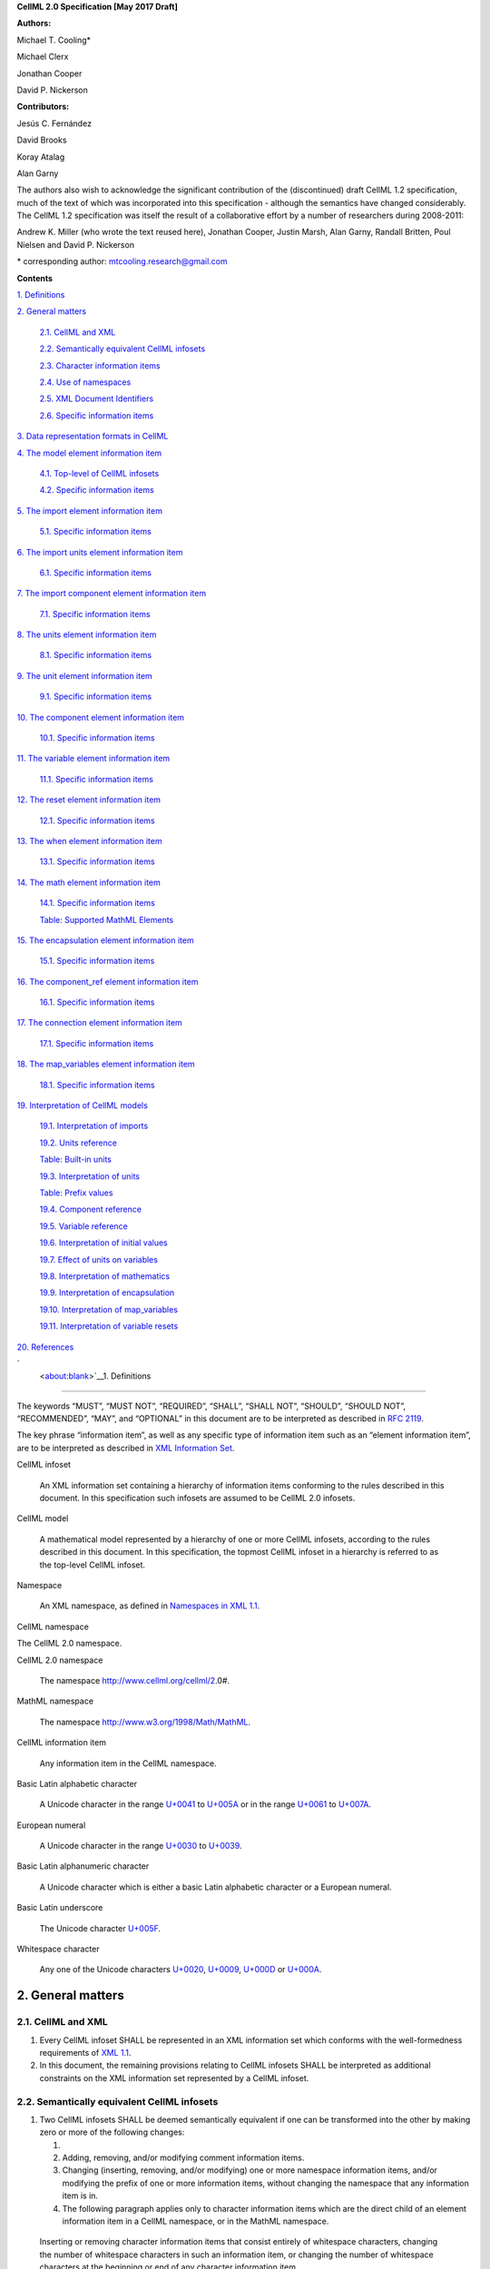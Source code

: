 .. _formal_specification:
**CellML 2.0 Specification [May 2017 Draft]**

**Authors:**

Michael T. Cooling\*

Michael Clerx

Jonathan Cooper

David P. Nickerson

**Contributors:**

Jesús C. Fernández

David Brooks

Koray Atalag

Alan Garny

The authors also wish to acknowledge the significant contribution of the
(discontinued) draft CellML 1.2 specification, much of the text of which
was incorporated into this specification - although the semantics have
changed considerably. The CellML 1.2 specification was itself the result
of a collaborative effort by a number of researchers during 2008-2011:

Andrew K. Miller (who wrote the text reused here), Jonathan Cooper,
Justin Marsh, Alan Garny, Randall Britten, Poul Nielsen and David P.
Nickerson

\* corresponding author: mtcooling.research@gmail.com

**Contents**

`1. Definitions <#_30j0zll>`__

`2. General matters <#general-matters>`__

   `2.1. CellML and XML <#cellml-and-xml>`__

   `2.2. Semantically equivalent CellML
   infosets <#semantically-equivalent-cellml-infosets>`__

   `2.3. Character information items <#character-information-items>`__

   `2.4. Use of namespaces <#use-of-namespaces>`__

   `2.5. XML Document Identifiers <#xml-id-attributes>`__

   `2.6. Specific information items <#specific-information-items>`__

`3. Data representation formats in
CellML <#data-representation-formats-in-cellml>`__

`4. The model element information
item <#the-model-element-information-item>`__

   `4.1. Top-level of CellML infosets <#top-level-of-cellml-infosets>`__

   `4.2. Specific information items <#specific-information-items-1>`__

`5. The import element information
item <#the-import-element-information-item>`__

   `5.1. Specific information items <#specific-information-items-2>`__

`6. The import units element information
item <#the-import-units-element-information-item>`__

   `6.1. Specific information items <#specific-information-items-3>`__

`7. The import component element information
item <#the-import-component-element-information-item>`__

   `7.1. Specific information items <#specific-information-items-4>`__

`8. The units element information
item <#the-units-element-information-item>`__

   `8.1. Specific information items <#specific-information-items-5>`__

`9. The unit element information
item <#the-unit-element-information-item>`__

   `9.1. Specific information items <#specific-information-items-6>`__

`10. The component element information
item <#the-component-element-information-item>`__

   `10.1. Specific information items <#specific-information-items-7>`__

`11. The variable element information
item <#the-variable-element-information-item>`__

   `11.1. Specific information items <#specific-information-items-8>`__

`12. The reset element information
item <#the-reset-element-information-item>`__

   `12.1. Specific information items <#specific-information-items-9>`__

`13. The when element information item <#section-2>`__

   `13.1. Specific information items <#_8bankyd7hcpt>`__

`14. The math element information
item <#the-math-element-information-item>`__

   `14.1. Specific information items <#specific-information-items-10>`__

   `Table: Supported MathML
   Elements <#table-supported-mathml-elements>`__

`15. The encapsulation element information
item <#the-encapsulation-element-information-item>`__

   `15.1. Specific information items <#specific-information-items-11>`__

`16. The component_ref element information
item <#the-component_ref-element-information-item>`__

   `16.1. Specific information items <#specific-information-items-12>`__

`17. The connection element information
item <#the-connection-element-information-item>`__

   `17.1. Specific information items <#specific-information-items-13>`__

`18. The map_variables element information
item <#the-map_variables-element-information-item>`__

   `18.1. Specific information items <#specific-information-items-14>`__

`19. Interpretation of CellML
models <#interpretation-of-cellml-models>`__

   `19.1. Interpretation of imports <#interpretation-of-imports>`__

   `19.2. Units reference <#units-reference>`__

   `Table: Built-in units <#table-built-in-units>`__

   `19.3. Interpretation of units <#interpretation-of-units>`__

   `Table: Prefix values <#table-prefix-values>`__

   `19.4. Component reference <#component-reference>`__

   `19.5. Variable reference <#variable-reference>`__

   `19.6. Interpretation of initial
   values <#interpretation-of-initial-values>`__

   `19.7. Effect of units on
   variables <#effect-of-units-on-variables>`__

   `19.8. Interpretation of
   mathematics <#interpretation-of-mathematics>`__

   `19.9. Interpretation of
   encapsulation <#interpretation-of-encapsulation>`__

   `19.10. Interpretation of
   map_variables <#interpretation-of-map_variables>`__

   `19.11. Interpretation of variable
   resets <#interpretation-of-variable-resets>`__

`20. References <#references>`__

`
 <about:blank>`__\ 1. Definitions
=================================

The keywords “MUST”, “MUST NOT”, “REQUIRED”, “SHALL”, “SHALL NOT”,
“SHOULD”, “SHOULD NOT”, “RECOMMENDED”, “MAY”, and “OPTIONAL” in this
document are to be interpreted as described in `RFC
2119 <http://www.ietf.org/rfc/rfc2119.txt>`__.

The key phrase “information item”, as well as any specific type of
information item such as an “element information item”, are to be
interpreted as described in `XML Information
Set <http://www.w3.org/TR/2004/REC-xml-infoset-20040204/>`__.

CellML infoset

   An XML information set containing a hierarchy of information items
   conforming to the rules described in this document. In this
   specification such infosets are assumed to be CellML 2.0 infosets.

CellML model

   A mathematical model represented by a hierarchy of one or more CellML
   infosets, according to the rules described in this document. In this
   specification, the topmost CellML infoset in a hierarchy is referred
   to as the top-level CellML infoset.

Namespace

   An XML namespace, as defined in `Namespaces in XML
   1.1 <https://www.w3.org/TR/2006/REC-xml-names11-20060816/>`__.

CellML namespace

The CellML 2.0 namespace.

CellML 2.0 namespace

   The namespace http://www.cellml.org/cellml/2.0#.

MathML namespace

   The namespace http://www.w3.org/1998/Math/MathML.

CellML information item

   Any information item in the CellML namespace.

Basic Latin alphabetic character

   A Unicode character in the range
   `U+0041 <http://www.fileformat.info/info/unicode/char/0041/index.htm>`__
   to
   `U+005A <http://www.fileformat.info/info/unicode/char/005A/index.htm>`__
   or in the range
   `U+0061 <http://www.fileformat.info/info/unicode/char/0061/index.htm>`__
   to
   `U+007A <http://www.fileformat.info/info/unicode/char/007A/index.htm>`__.

European numeral

   A Unicode character in the range
   `U+0030 <http://www.fileformat.info/info/unicode/char/0030/index.htm>`__
   to
   `U+0039 <http://www.fileformat.info/info/unicode/char/0039/index.htm>`__.

Basic Latin alphanumeric character

   A Unicode character which is either a basic Latin alphabetic
   character or a European numeral.

Basic Latin underscore

   The Unicode character
   `U+005F <http://www.fileformat.info/info/unicode/char/005F/index.htm>`__.

Whitespace character

   Any one of the Unicode characters
   `U+0020 <http://www.fileformat.info/info/unicode/char/0020/index.htm>`__,
   `U+0009 <http://www.fileformat.info/info/unicode/char/0009/index.htm>`__,
   `U+000D <http://www.fileformat.info/info/unicode/char/000D/index.htm>`__
   or
   `U+000A <http://www.fileformat.info/info/unicode/char/000A/index.htm>`__.

2. General matters
==================

2.1. CellML and XML
-------------------

1. Every CellML infoset SHALL be represented in an XML information set
   which conforms with the well-formedness requirements of `XML
   1.1 <http://www.w3.org/TR/xml11/>`__.

2. In this document, the remaining provisions relating to CellML
   infosets SHALL be interpreted as additional constraints on the XML
   information set represented by a CellML infoset.

2.2. Semantically equivalent CellML infosets
--------------------------------------------

1. Two CellML infosets SHALL be deemed semantically equivalent if one
   can be transformed into the other by making zero or more of the
   following changes:

   1.

   2. Adding, removing, and/or modifying comment information items.

   3. Changing (inserting, removing, and/or modifying) one or more
      namespace information items, and/or modifying the prefix of one or
      more information items, without changing the namespace that any
      information item is in.

   4. The following paragraph applies only to character information
      items which are the direct child of an element information item in
      a CellML namespace, or in the MathML namespace.

..

   Inserting or removing character information items that consist
   entirely of whitespace characters, changing the number of whitespace
   characters in such an information item, or changing the number of
   whitespace characters at the beginning or end of any character
   information item.

2.3. Character information items
--------------------------------

An element information item in the CellML namespace MUST NOT contain any
character information items, except for character information items
which consist entirely of whitespace characters.

2.4. Use of namespaces
----------------------

1. Element and attribute information items in a CellML infoset MUST
   belong to one of the following namespaces, unless explicitly
   indicated otherwise:

   1. The CellML namespace

   2. The MathML namespace

2.5. XML ID Attributes
----------------------

1. Any element information item in the CellML namespace MAY contain an
   unprefixed attribute information item with local name :code:`id.` This
   attribute information item SHALL be treated as having attribute type
   ID, as defined in `section
   3.3.1 <http://www.w3.org/TR/xml11/#sec-attribute-types>`__ of `XML
   1.1 <http://www.w3.org/TR/xml11/>`__.

2.6. Specific information items
-------------------------------

1. For the purposes of this specification, a specific information item
   is one of the following (see
   https://www.w3.org/TR/xml-infoset/#infoitem for definitions):

   1. A document information item;

   2. An element information item;

   3. An attribute information item;

   4. A processing instruction information item;

   5. An unexpanded entity reference information item;

   6. A document type declaration information item;

   7. An unparsed entity information item;

   8. A notational information item.

2. Specific information items MUST NOT appear in a CellML infoset except
   where explicitly allowed by this specification, or where allowed by a
   normative specification referenced by this specification.

3. The order in which specific information items appear, as children of
   an element information item defined in this specification, SHALL NOT
   affect the semantic interpretation of the CellML model.

3. Data representation formats in CellML
========================================

The following data representation formats are defined for use in this
specification:

1. A CellML identifier:

   1. SHALL be a sequence of Unicode characters.

   2. SHALL NOT contain any characters except Basic Latin alphanumeric
      characters and Basic Latin underscores.

   3. SHALL contain at least one alphabetic character.

   4. SHALL NOT begin with a numeral or an underscore.

   5. SHALL, when comparing two identifiers, be considered identical to
      another identifier if and only if both identifiers have identical
      sequences of characters.

2. A non-negative integer string:

   1. SHALL be a base 10 representation of a non-negative integer.

   2. SHALL consist entirely of Basic Latin numerals.

3. An integer string:

   1. SHALL be a base 10 representation of an integer.

   2. SHALL, when the integer being represented is negative, consist of
      the Basic Latin hyphen-minus character
      `U+002D <http://www.fileformat.info/info/unicode/char/002D/index.htm>`__,
      followed by the non-negative integer string representation of the
      absolute value of the integer.

   3. SHALL, when the integer being represented is non-negative, consist
      of the non-negative integer string representation of the integer.

4. A basic real number string:

   1. SHALL be a base 10 representation of a real number.

   2. SHALL, when the basic real number being represented is negative,
      begin with the Basic Latin hyphen-minus character
      `U+002D <http://www.fileformat.info/info/unicode/char/002D/index.htm>`__
      as the sign indicator.

   3. MAY contain a single decimal point separator, which SHALL be the
      Basic Latin full stop character
      `U+002E <http://www.fileformat.info/info/unicode/char/002E/index.htm>`__.

   4. SHALL, other than the sign indicator and the decimal point
      separator, consist only of Basic Latin numerals.

5. A real number string:

   1. SHALL be a base 10 representation of a real number
      *r*\ =\ *s*\ ⋅10\ *e*, where *s* is the significand, a real
      number, and *e* is the exponent, an integer.

   2. The representation of the number SHALL be the representation of
      the significand followed immediately by the representation of the
      exponent.

   3. The significand SHALL be represented as a basic real number
      string.

   4. A non-zero exponent SHALL be represented by an exponent separator
      character, followed by the integer string representation of the
      value of the exponent. Non-negative exponents MAY begin with the
      Basic Latin plus sign character
      `U+002B <http://www.fileformat.info/info/unicode/char/002B/index.htm>`__
      as the sign indicator. The exponent separator character SHALL be
      either the Basic Latin ‘E’ character
      `U+0045 <http://www.fileformat.info/info/unicode/char/0045/index.htm>`__
      or the Basic Latin ‘e’ character
      `U+0065 <http://www.fileformat.info/info/unicode/char/0065/index.htm>`__.

   5. If the exponent is zero, the exponent MAY be represented by an
      empty string, or MAY be represented according to the rule for
      non-zero exponent.

.. marker4

4. The model element information item
=====================================

4.1. Top-level of CellML infosets
---------------------------------

The top-level element information item in a CellML infoset MUST be an
element information item in the CellML namespace with a local name equal
to :code:`model`. In this specification, the top-level element information
item is referred to as the :code:`model` element.

.. _specific-information-items-1:

4.2. Specific information items
-------------------------------

1. Every :code:`model` element MUST contain an unprefixed :code:`name`
   attribute. The value of the :code:`name` attribute MUST be a valid CellML
   identifier.

2. A :code:`model` element MAY contain one or more additional specific
   information item children, each of which MUST be of one of the
   following types:

   1. A :code:`component` element; or

   2. A :code:`connection` element; or

   3. An :code:`encapsulation` element; or

   4. An :code:`import` element; or

   5. A :code:`units` element;

3. A :code:`model` element MUST NOT contain more than one :code:`encapsulation`
   element.

.. marker5

5. The import element information item
======================================

An :code:`import` element information item (referred to in this
specification as an :code:`import` element) is an element information item
in the CellML namespace with a local name equal to :code:`import`.

.. _specific-information-items-2:

5.1. Specific information items
-------------------------------

1. Every :code:`import` element MUST contain an attribute information item
   in the namespace :code:`http://www.w3.org/1999/xlink`, and with a local
   name equal to :code:`href`. The value of this attribute SHALL be a valid
   locator :code:`href`, as defined in `section
   5.4 <http://www.w3.org/TR/2001/REC-xlink-20010627/#link-locators>`__
   of the `XLink
   specification <http://www.w3.org/TR/2001/REC-xlink-20010627/>`__. The
   :code:`href` attribute SHALL be treated according to the XLink
   specification, by applying the rules for simple-type elements. When
   describing an :code:`import` element or one of its children, the phrase
   “imported CellML infoset” SHALL refer to the CellML infoset obtained
   by parsing the document referenced by the :code:`href` attribute.

2. Every :code:`import` element MAY contain one or more specific information
   item children, each of which MUST be of one of the following types:

   1. An :code:`import units` element; or

   2. An :code:`import component` element.

3. Any CellML infoset imported, directly or indirectly, by the imported
   CellML infoset MUST NOT be semantically equivalent to the importing
   CellML infoset (see Semantically equivalent CellML infosets).

6. The import units element information item
============================================

An :code:`import units` element information item (referred to in this
specification as an :code:`import units` element) is an element information
item in the CellML namespace with a local name equal to :code:`units`, which
appears as a child of an :code:`import` element.

.. _specific-information-items-3:

6.1. Specific information items
-------------------------------

1. Every :code:`import units` element MUST contain an unprefixed :code:`name`
   attribute. The value of the :code:`name` attribute MUST be a valid CellML
   identifier. The value of the :code:`name` attribute MUST NOT be identical
   to the :code:`name` attribute of any other :code:`units` or :code:`import units`
   element in the CellML infoset.

2. Every :code:`import units` element MUST contain an unprefixed
   :code:`units_ref` attribute. The value of the :code:`units_ref` attribute
   MUST be a valid CellML identifier. The value of the :code:`units_ref`
   attribute MUST match the value of the :code:`name` attribute on a
   :code:`units` or :code:`import units` element in the imported CellML infoset.
   The value of the :code:`units_ref` attribute MUST NOT match the value of
   the :code:`units_ref` attribute on any sibling :code:`import units` element.

7. The import component element information item
================================================

An :code:`import component` element information item (referred to in this
specification as an :code:`import component` element) is an element
information item in the CellML namespace with a local name equal to
:code:`component`, which appears as a child of an :code:`import` element.

.. _specific-information-items-4:

7.1. Specific information items
-------------------------------

1. Every :code:`import component` element MUST contain an unprefixed
   :code:`name` attribute. The value of the :code:`name` attribute MUST be a
   valid CellML identifier. The value of the :code:`name` attribute MUST NOT
   be identical to the :code:`name` attribute of any other :code:`component` or
   :code:`import component` element information item in the CellML infoset.

2. Every :code:`import component` element MUST contain an unprefixed
   :code:`component_ref` attribute. The value of the :code:`component_ref`
   attribute MUST be a valid CellML identifier. The value of the
   :code:`component_ref` attribute MUST match the value of the :code:`name`
   attribute on a :code:`component` or :code:`import component` element in the
   imported CellML infoset. See also the `Component reference <\l>`__
   section.

8. The units element information item
=====================================

A :code:`units` element information item (referred to in this specification
as a :code:`units` element) is an element information item in the CellML
namespace with a local name equal to :code:`units`, and with a :code:`model`
element as its parent.

.. _specific-information-items-5:

8.1. Specific information items
-------------------------------

1. Every :code:`units` element MUST contain an unprefixed :code:`name`
   attribute. The value of the :code:`name` attribute MUST be a valid CellML
   identifier.

2. The value of the :code:`name` attribute MUST NOT be identical to the
   :code:`name` attribute of any other :code:`units` element or :code:`import units`
   element in the CellML infoset.

3. The value of the :code:`name` attribute MUST NOT be equal to the name of
   any of the units listed in the `Built-in
   units <#table-built-in-units>`__ table.

4. A :code:`units` element MAY contain one or more :code:`unit` element
   children.

9. The unit element information item
====================================

A :code:`unit` element information item (referred to in this specification
as a :code:`unit` element) is an element information item in the CellML
namespace with a local name equal to :code:`unit`, and with a :code:`units`
element as its parent.

.. _specific-information-items-6:

9.1. Specific information items
-------------------------------

1. Every :code:`unit` element MUST contain an unprefixed :code:`units` attribute
   information item. The value of the :code:`units` attribute MUST be a
   valid units reference, as defined in the `Units
   reference <#units-reference>`__ section.

   1. For the purpose of the constraint in the next paragraph, the
      :code:`units` element inclusion digraph SHALL be defined as a
      conceptual digraph which SHALL contain one node for every
      :code:`units` element in the CellML model. The :code:`units` element
      inclusion digraph SHALL contain an arc from :code:`units` element *A*
      to :code:`units` element *B* if and only if :code:`units` element *A*
      contains a :code:`unit` element with :code:`units` attribute value that is
      a units reference to :code:`units` element *B*.

   2. The value of the :code:`units` attribute MUST NOT be such that the
      :code:`units` element inclusion digraph contains one or more cycles
      (in other words, units definitions must not be cyclical).

2. A :code:`unit` element MAY contain any of the following unprefixed
   attribute information items:

   1. The :code:`prefix` attribute. If present, the value of the attribute
      MUST meet the constraints specified in the `Interpretation of
      units <#interpretation-of-units>`__ section.

   2. The :code:`multiplier` attribute. If present, the value of the
      attribute MUST be a real number string.

   3. The :code:`exponent` attribute. If present, the value of the attribute
      MUST be a real number string.

10. The component element information item
==========================================

A :code:`component` element information item (referred to in this
specification as a :code:`component` element) is an element information item
in the CellML namespace with a local name equal to :code:`component`, and
which appears as a child of a :code:`model` element.

.. _specific-information-items-7:

10.1. Specific information items
--------------------------------

1. Every :code:`component` element MUST contain an unprefixed :code:`name`
   attribute. The value of the :code:`name` attribute MUST be a valid CellML
   identifier. The value of the :code:`name` attribute MUST NOT be identical
   to the :code:`name` attribute on any other :code:`component` element or
   :code:`import component` element in the CellML infoset.

2. A :code:`component` element MAY contain one or more specific information
   item children, each of which MUST be of one of the following types:

   1. A :code:`variable` element; or

   2. A :code:`reset` element; or

   3. A :code:`math` element

11. The variable element information item
=========================================

A :code:`variable` element information item (referred to in this
specification as a :code:`variable` element) is an element information item
in the CellML namespace with a local name equal to :code:`variable`, and
which appears as a child of a :code:`component` element.

.. _specific-information-items-8:

11.1. Specific information items
--------------------------------

1. Every :code:`variable` element MUST have each of the following unprefixed
   attribute information items:

   1. The :code:`name` attribute. The value of the :code:`name` attribute MUST
      be a valid CellML identifier. The value of the :code:`name` attribute
      MUST NOT be identical to the :code:`name` attribute on any sibling
      :code:`variable` element.

   2. The :code:`units` attribute. The value of the :code:`units` attribute MUST
      be a valid CellML identifier, and MUST meet the constraints
      described in the `Effect of units on
      variables <#effect-of-units-on-variables>`__ section.

2. Every :code:`variable` element MAY contain one or more of the following
   unprefixed attribute information items:

   1. The :code:`interface` attribute. If the attribute is present, it MUST
      have one of the values :code:`public`, :code:`private`,
      :code:`public_and_private`, or :code:`none`.

   2. The :code:`initial_value` attribute. If the attribute is present, it
      MUST meet the requirements described by the `Interpretation of
      initial values <#interpretation-of-initial-values>`__ section.

 12. The reset element information item
======================================

A :code:`reset` element information item (referred to in this specification
as a :code:`reset` element) is an element information item in the CellML
namespace with a local name equal to :code:`reset`, and which appears as a
child of a :code:`component` element.

.. _specific-information-items-9:

12.1. Specific information items
--------------------------------

1. Every :code:`reset` element MUST have each of the following unprefixed
   attribute information items:

   1. The :code:`variable` attribute. The value of the :code:`variable`
      attribute MUST be a variable reference to a variable defined
      within the :code:`component` element parent of the :code:`reset` element.

   2. The :code:`order` attribute. The value of the :code:`order` attribute MUST
      be an integer string. The value of the :code:`order` attribute MUST be
      unique for all :code:`reset` elements for variables that are in the
      same connected variable set (see `Interpretation of
      map_variables <#interpretation-of-map_variables>`__).

2. A :code:`reset` element MUST contain one or more specific information
   item children, each of which MUST be a :code:`when` element.

1. Every reset element MUST have each of the following unprefixed
   attribute information items:

   a. The variable attribute. The value of the variable attribute MUST
      be a variable reference to a variable defined within the component
      element parent of the reset element.

   b. The test_variable attribute. The value of the test_variable
      attribute MUST be a variable reference to a variable defined
      within the component element parent of the reset element.

   c. The order attribute. The value of the order attribute MUST be an
      integer string. The value of the order attribute MUST be unique
      for all reset elements for variables that are in the same
      connected variable set (see Interpretation of map_variables).

2. A reset element MUST contain two specific information item children,
   each of which MUST be a MathML state\ :code:`ue` element …

3. The :code:`reset_value` element … ment.

   a. The test_val

.. _section-1:

.. _section-2:

14. The math element information item
=====================================

A :code:`math` element information item (referred to in this specification
as a :code:`math` element) is an element information item in the MathML
namespace that appears as a direct child of a :code:`component` element, a
:code:`test_value` element, or a :code:`reset_value` element.

.. _specific-information-items-10:

14.1. Specific information items
--------------------------------

1. A :code:`math` element MUST be the top-level of a content MathML tree, as
   described in `MathML
   2.0 <http://www.w3.org/TR/2003/REC-MathML2-20031021/>`__.

2. Each element information item child of a :code:`math` element MUST have
   an element-type name that is listed in the `Supported MathML
   Elements <#table-supported-mathml-elements>`__ table.

3. Every variable name given using the MathML :code:`ci` element MUST be a
   `variable reference <#variable-reference>`__ to a :code:`variable` within
   the :code:`component` element that the :code:`math` element is contained.

4. Any MathML :code:`cn` elements MUST each have an attribute information
   item in the CellML namespace, with a local name equal to :code:`units`.
   The value of this attribute information item MUST be a valid units
   reference.

5. The :code:`cn` element MUST be one of the following
   `types <https://www.w3.org/TR/MathML2/chapter4.html#contm.typeattrib>`__:
   real or e-notation.

6. The :code:`cn` element MUST be of base 10.

Table: Supported MathML Elements
~~~~~~~~~~~~~~~~~~~~~~~~~~~~~~~~

+----------------------------------+----------------------------------+
| :code:`Element Category`             | :code:`Element List`                 |
+----------------------------------+----------------------------------+
| Simple Operands                  | <ci>, <cn>, <sep>                |
+----------------------------------+----------------------------------+
| Basic Structural                 | <apply>, <piecewise>, <piece>,   |
|                                  | <otherwise>                      |
+----------------------------------+----------------------------------+
| Relational and Logical Operators | <eq>, <neq>, <gt>, <lt>, <geq>,  |
|                                  | <leq>, <and>, <or>, <xor>, <not> |
+----------------------------------+----------------------------------+
| Arithmetic Operators             | <plus>, <minus>, <times>,        |
|                                  | <divide>, <power>, <root>,       |
|                                  | <abs>, <exp>, <ln>, <log>,       |
|                                  | <floor>, <ceiling>, <min>,       |
|                                  | <max>, <rem>,                    |
+----------------------------------+----------------------------------+
| Calculus Elements                | <diff>                           |
+----------------------------------+----------------------------------+
| Qualifier Elements               | <bvar>, <logbase>, <degree>      |
|                                  | (child of <root> or <diff>)      |
+----------------------------------+----------------------------------+
| Trigonometric Operators          | <sin>, <cos>, <tan>, <sec>,      |
|                                  | <csc>, <cot>,                    |
|                                  |                                  |
|                                  | <sinh>, <cosh>, <tanh>, <sech>,  |
|                                  | <csch>, <coth>, <arcsin>,        |
|                                  | <arccos>, <arctan>,              |
|                                  |                                  |
|                                  | <arcsec>, <arccsc>, <arccot>,    |
|                                  | <arcsinh>, <arccosh>, <arctanh>, |
|                                  | <arcsech>, <arccsch>, <arccoth>  |
+----------------------------------+----------------------------------+
| Mathematical and Logical         | <pi>, <exponentiale>,            |
| Constants                        | <notanumber>, <infinity>,        |
|                                  | <true>, <false>                  |
+----------------------------------+----------------------------------+

15. The encapsulation element information item
==============================================

An :code:`encapsulation` element information item (referred to in this
specification as an :code:`encapsulation` element) is an element information
item in the CellML namespace with a local name equal to
:code:`:encapsulation`, and which appears as a child of a :code:`model` element.

.. _specific-information-items-11:

15.1. Specific information items
--------------------------------

1. Every :code:`encapsulation` element MUST contain one or more
   :code:`component_ref` elements.

16. The component_ref element information item
==============================================

A :code:`component_ref` element information item (referred to in this
specification as a :code:`component_ref` element) is an element information
item in the CellML namespace with a local name equal to
:code:`component_ref`, and which appears as a child of an :code:`encapsulation`
element.

.. _specific-information-items-12:

16.1. Specific information items
--------------------------------

1. Every :code:`component_ref` element MUST contain an unprefixed
   :code:`component` attribute information item. The value of this attribute
   MUST be a valid CellML identifier, and MUST match the :code:`name`
   attribute on a :code:`component` element or an :code:`import component`
   element in the CellML infoset.

2. Every :code:`component_ref` element MAY in turn contain one or more
   :code:`component_ref` element children.

3. A :code:`component_ref` element which is an immediate child of an
   :code:`encapsulation` element MUST each contain at least one
   :code:`component_ref` element child.

17. The connection element information item
===========================================

A :code:`connection` element information item (referred to in this
specification as a :code:`connection` element) is an element information
item in the CellML namespace with a local name equal to :code:`connection`,
and which appears as a child of a :code:`model` element.

.. _specific-information-items-13:

17.1. Specific information items
--------------------------------

1. Each :code:`connection` element MUST contain an unprefixed
   :code:`component_1` attribute. The value of the :code:`component_1` attribute
   MUST be a valid CellML identifier. The value of this attribute MUST
   be equal to the :code:`name` attribute on a :code:`component` or :code:`import
   component` element in the CellML infoset (see `Component
   reference <#component-reference>`__).

2. Each :code:`connection` element MUST contain an unprefixed
   :code:`component_2` attribute. The value of the :code:`component_2` attribute
   MUST be a valid CellML identifier. The value of this attribute MUST
   be equal to the name attribute on a :code:`component` or :code:`import
   component` element in the CellML infoset (see `Component
   reference <#component-reference>`__). It MUST NOT be equal to the
   value of the :code:`component_1` attribute.

3. A CellML infoset MUST NOT contain more than one :code:`connection`
   element with a given pair of :code:`component`\ s referenced by the
   :code:`component_1` and :code:`component_2` attribute values, in any order.

4. Every :code:`connection` element MUST contain one or more
   :code:`map_variables` elements.

18. The map_variables element information item
==============================================

A :code:`map_variables` element information item (referred to in this
specification as a :code:`map_variables` element) is an element information
item in the CellML namespace with a local name equal to
:code:`map_variables`, and which appears as a child of a :code:`connection`
element.

.. _specific-information-items-14:

18.1. Specific information items
--------------------------------

1. Each :code:`map_variables` element MUST contain an unprefixed
   :code:`variable_1` attribute. The value of the :code:`variable_1` attribute
   MUST be a valid CellML identifier. The value of this attribute MUST
   be equal to the :code:`name` attribute on a :code:`variable` element child of
   the :code:`component` element or :code:`import component` element referenced
   by the :code:`component_1` attribute on the :code:`connection` element which
   is the parent of this element.

2. Each :code:`map_variables` element MUST contain an unprefixed
   :code:`variable_2` attribute. The value of the :code:`variable_2` attribute
   MUST be a valid CellML identifier. The value of this attribute MUST
   be equal to the :code:`name` attribute on a :code:`variable` element child of
   the :code:`component` element or :code:`import component` element referenced
   by the :code:`component_2` attribute on the :code:`connection` element which
   is the parent of this element.

3. A :code:`connection` element MUST NOT contain more than one
   :code:`map_variables` element with a given :code:`variable_1` attribute value
   and :code:`variable_2` attribute value pair.

19. Interpretation of CellML models
===================================

19.1. Interpretation of imports
-------------------------------

1. Each :code:`import` element present in a CellML infoset (the importing
   infoset) SHALL define a new and separate instance of the CellML
   infoset referenced by the :code:`href` attribute (the imported infoset).
   See `Units reference <#units-reference>`__ and `Component
   reference <#component-reference>`__ for the specifics of importing
   units and components.

19.2. Units reference
---------------------

1. A units reference SHALL be a CellML identifier and SHALL be
   interpreted dependent on the context of the CellML model in which it
   occurs, according to the units referencing rules defined later in
   this section.

2. A CellML infoset MUST NOT contain a units reference for which no
   referencing rule can be held to have been followed.

3. The units referencing rules are:

   1. Where there is a :code:`units` element with a :code:`name` attribute
      identical to the units reference, then the units reference SHALL
      refer to that :code:`units` element.

   2. Where there is an :code:`import units` element in the CellML infoset,
      such that the :code:`import units` element has a :code:`name` attribute
      identical to the units reference, then the units reference SHALL
      be treated with respect to referencing rules as if the units
      reference appeared in the imported infoset, and referring to the
      :code:`name` specified in the :code:`units_ref` attribute of the :code:`import
      units` element.

   3. Where the units reference is equal to the value in the ‘Name’
      column of the `Built-in units <#table-built-in-units>`__ table,
      then the units reference SHALL be a reference to the built-in
      units corresponding to that row of the table.

Table: Built-in units
~~~~~~~~~~~~~~~~~~~~~

+---------------+-------------------+--------------------------------+
| **Name**      | **Multiplier(s)** | **Unit reduction tuple**       |
|               |                   |  (dimension, exponent) set     |
+---------------+-------------------+--------------------------------+
| ampere        | -                 | -                              |
+---------------+-------------------+--------------------------------+
| becquerel     | 1                 | (second, -1)                   |
+---------------+-------------------+--------------------------------+
| candela       | -                 | -                              |
+---------------+-------------------+--------------------------------+
| coulomb       | 1, 1              | (second, 1), (ampere,1)        |
+---------------+-------------------+--------------------------------+
| dimensionless | -                 | -                              |
+---------------+-------------------+--------------------------------+
| farad         | 1, 1, 1, 1        | (metre, -2), (kilogram, -1),   |
|               |                   | (second, -4), (ampere,2)       |
+---------------+-------------------+--------------------------------+
| gram          | 0.001             | (kilogram,1 )                  |
+---------------+-------------------+--------------------------------+
| gray          | 1, 1              | (metre, 2), (second, -2)       |
+---------------+-------------------+--------------------------------+
| henry         | 1, 1, 1, 1        | (metre, 2), (kilogram, 1),     |
|               |                   | (second, -2), (ampere, -2)     |
+---------------+-------------------+--------------------------------+
| hertz         | 1                 | (second, -1)                   |
+---------------+-------------------+--------------------------------+
| joule         | 1, 1, 1           | (metre, 2), (kilogram, 1),     |
|               |                   | (second, -2)                   |
+---------------+-------------------+--------------------------------+
| katal         | 1, 1              | (second, -1), (mole, 1)        |
+---------------+-------------------+--------------------------------+
| kelvin        | -                 | -                              |
+---------------+-------------------+--------------------------------+
| kilogram      | -                 | -                              |
+---------------+-------------------+--------------------------------+
| litre         | 0.001             | (metre, 3)                     |
+---------------+-------------------+--------------------------------+
| lumen         | 1                 | (candela, 1)                   |
+---------------+-------------------+--------------------------------+
| lux           | 1, 1              | (metre, -2), (candela, 1)      |
+---------------+-------------------+--------------------------------+
| metre         | -                 | -                              |
+---------------+-------------------+--------------------------------+
| mole          | -                 | -                              |
+---------------+-------------------+--------------------------------+
| newton        | 1, 1, 1           | (metre, 1), (kilogram, 1),     |
|               |                   | (second, -2)                   |
+---------------+-------------------+--------------------------------+
| ohm           | 1, 1, 1, 1        | (metre, 2), (kilogram, 1),     |
|               |                   | (second, -3), (ampere, -2)     |
+---------------+-------------------+--------------------------------+
| pascal        | 1, 1, 1           | (metre, -1), (kilogram, 1),    |
|               |                   | (second, -2)                   |
+---------------+-------------------+--------------------------------+
| radian        | 1, 1              | (metre, 1), (metre, -1)        |
+---------------+-------------------+--------------------------------+
| second        | -                 | -                              |
+---------------+-------------------+--------------------------------+
| siemens       | 1, 1, 1, 1        | (metre, -2), (kilogram -1),    |
|               |                   | (second, 3), (ampere, 2)       |
+---------------+-------------------+--------------------------------+
| sievert       | 1, 1              | (metre, 2), (second, -2)       |
+---------------+-------------------+--------------------------------+
| steradian     | 1, 1              | (metre, 2), (metre, -2)        |
+---------------+-------------------+--------------------------------+
| tesla         | 1, 1, 1           | (kilogram, 1), (second, -2),   |
|               |                   | (ampere, -1)                   |
+---------------+-------------------+--------------------------------+
| volt          | 1, 1, 1, 1        | (metre, 2), (kilogram, 1),     |
|               |                   | (second , -3), (ampere, -1)    |
+---------------+-------------------+--------------------------------+
| watt          | 1, 1, 1           | (metre, 2), (kilogram, 1),     |
|               |                   | (second, -3)                   |
+---------------+-------------------+--------------------------------+
| weber         | 1, 1, 1, 1        | (metre, 2), (kilogram, 1),     |
|               |                   | (second, -2), (ampere, -1)     |
+---------------+-------------------+--------------------------------+

19.3. Interpretation of units
-----------------------------

1. The :code:`units` element SHALL be interpreted as the product of its
   :code:`unit` element children, according to the following rules:

   1. The prefix term is a conceptual property of :code:`unit` elements. If
      the :code:`unit` element does not have a :code:`prefix` attribute
      information item, the prefix term SHALL have value 0. If the
      :code:`prefix` attribute information item has a value which is an
      integer string, then the value of the prefix term SHALL be the
      numerical value of that string. Otherwise, the :code:`prefix`
      attribute information item MUST have a value taken from the ‘Name’
      column of the `Prefix values <#_8ooet5xoo2mz>`__ table, and the
      prefix term SHALL have the value taken from the ‘Value’ column of
      the same row.

   2. The exponent term is a conceptual property of :code:`unit` elements.
      If a :code:`unit` element has no :code:`exponent` attribute information
      item, the exponent term SHALL have value 1.0. Otherwise, the value
      of the :code:`exponent` attribute information item MUST be a real
      number string, and the value of the exponent term SHALL be the
      numerical value of that string.

   3. The multiplier term is a conceptual property of :code:`unit` elements.
      If a :code:`unit` element has no :code:`multiplier` attribute information
      item, the multiplier term SHALL have value 1.0. Otherwise, the
      value of the :code:`multiplier` attribute information item MUST be a
      real number string, and the value of the multiplier term SHALL be
      the numerical value of that string.

   4. The relationship between the product, *P,* of numerical values
      given in each and every child :code:`unit` element units, to a
      numerical value, *x,* with units given by the encompassing
      :code:`units` element, SHALL be

..

   |Capture.JPG|

   where: *u\ x* denotes the units of the :code:`units` element; *p\ i*,
   *e\ i*, *m\ i*, and *u\ i* refer to the prefix, exponent and
   multiplier terms and units of the *i*\ th :code:`unit` child element,
   respectively. Square brackets encompass the units of numerical
   values.

2. For the purposes of this specification, the “irreducible units” of a
   model SHALL consist of 1) the units defined in a model that are not
   defined in terms of other units (i.e. the set of :code:`units` elements
   in the CellML model which have no :code:`unit` child elements), and 2)
   built-in irreducible units (those built-in units with ‘-’ in the
   ‘Unit Reduction...’ column of the `Built-in
   units <#table-built-in-units>`__ Table) referenced by variables or
   other units in the model.

3. The “unit reduction” is a conceptual property of :code:`units` elements.
   It consists of a set of tuples where each tuple is composed of a) a
   unit name and b) a real-valued exponent. Tuples SHALL be determined
   as follows:

   1. If the :code:`units` element has no :code:`unit` child elements, then the
      set of tuples SHALL have a single member, which SHALL consist of
      the name of the :code:`units` element and the exponent 1.0.

   2. If the :code:`units` element has one or more :code:`unit` child elements,
      then the set of tuples SHALL consist of the entire collection of
      tuples given by all :code:`unit` child elements. Tuples for each
      :code:`unit` child element SHALL be determined as follows:

      1. Where the units reference of the :code:`unit` child element is to a
         single unit which is an irreducible unit, then the set of
         tuples SHALL have a single member, which SHALL consist of the
         name of the irreducible unit being referenced and the exponent
         1.0.

      2. Where the units reference of the :code:`unit` child element is to
         built-in units other than an irreducible unit, then the tuples
         SHALL be derived directly from the `Built-in
         units <#table-built-in-units>`__ table. Specifically, the set
         of tuples SHALL consist of the tuples given in the ‘Unit
         reduction tuple ... set’ column of the row for which the value
         in the ‘Name’ column matches the name of the units reference.

      3. Where the units reference of the :code:`unit` child element is to a
         unit which is neither built-in, nor an irreducible unit, the
         set of tuples SHALL be defined recursively as the set of tuples
         for the :code:`units` element so referenced.

      4. The exponents of each tuple in the set for the current :code:`unit`
         element, as derived by following rule 3.2.1, 3.2.2 or 3.2.3
         above, SHALL be multiplied by the exponent term of the current,
         referencing, :code:`unit` element.

   3. Tuples which have the name element of ‘dimensionless’ SHALL be
      removed from the set of tuples. Note that this can result in the
      set of tuples being empty.

   4. Where the set of tuples consists of tuples which have the same
      name element, those tuples SHALL be combined into a single tuple
      with that name element and an exponent being the sum of the
      combined tuples’ exponents. If the resulting tuple’s exponent term
      is zero, the tuple SHALL be removed from the set of tuples. Note
      that this can result in the set of tuples being empty.

Table: Prefix values
~~~~~~~~~~~~~~~~~~~~

======== =========
**Name** **Value**
yotta    24
zetta    21
exa      18
peta     15
tera     12
giga     9
mega     6
kilo     3
hecto    2
deca     1
deci     −1
centi    −2
milli    −3
micro    −6
nano     −9
pico     −12
femto    −15
atto     −18
zepto    −21
yocto    −24
======== =========

19.4. Component reference
-------------------------

1. A component reference SHALL be the name of a component, and SHALL be
   interpreted based on the context within the CellML model in which it
   occurs.

2. A component reference present in an information item which is a
   descendant of a :code:`model` element SHALL be identical to either the
   :code:`name` attribute on a :code:`component` element or to the :code:`name`
   attribute on an :code:`import component` element.

3. A component reference which is identical to the :code:`name` attribute on
   a :code:`component` element SHALL be treated as a reference to that
   :code:`component` element.

4. A component reference which is identical to the :code:`name` attribute on
   an :code:`import component` element SHALL be treated for the purposes of
   referencing as if the component reference appeared in the imported
   model, and referred to element with the :code:`name` specified in the
   :code:`component_ref` attribute of the :code:`import component` element.

5. It is noted, for the avoidance of doubt, that CellML models MAY apply
   the previous rule recursively, to reference an :code:`import component`
   element which in turn references another :code:`import component`
   element.

19.5. Variable reference
------------------------

1. When present in an information item which is a descendant of a
   :code:`component` element, a variable reference SHALL be the name of a
   variable, and SHALL refer to the :code:`variable` element in that
   component with a :code:`name` attribute identical to the variable
   reference.

2. In all other cases, a variable reference SHALL consist of a component
   reference and a variable name. In this case, the variable reference
   SHALL be treated as if it was just the variable name present in the
   :code:`component` element referenced by the component reference.

19.6. Interpretation of initial values
--------------------------------------

1. The :code:`initial_value` attribute of a :code:`variable` element MUST either
   be a real number string, or a variable reference (see 19.5).

2. The conditions when initial values hold are (by design) not defined
   in a CellML model document.

3. Where the :code:`initial_value` attribute has a real number value, it
   SHALL be interpreted as a statement that the variable on which the
   attribute appears is equal to that real number value, under the
   conditions when the initial value holds.

4. Where the :code:`initial_value` attribute is a variable reference, it
   SHALL be interpreted as a statement that the variable on which the
   attribute appears is equal to the referenced variable under the
   conditions when the initial value holds.

19.7. Effect of units on variables
----------------------------------

1. The value of the :code:`units` attribute on every :code:`variable` element
   MUST be a valid units reference. The target of this units reference
   is referred to as the variable units, and the corresponding unit
   reduction (see `Interpretation of
   units <#interpretation-of-units>`__) is referred to as the variable
   unit reduction.

19.8. Interpretation of mathematics
-----------------------------------

1. The following :code:`component` elements SHALL, for the purposes of this
   specification, be “pertinent component elements”:

   1. All :code:`component` elements in the top-level CellML infoset for the
      CellML model;

   2. All :code:`component` elements referenced by :code:`import component`
      elements (see `The import component element information
      item <#the-import-component-element-information-item>`__) in the
      top-level CellML infoset; and

   3. All :code:`component` elements which are descendants in the
      encapsulation digraph (see `Interpretation of
      encapsulation <#interpretation-of-encapsulation>`__) of a
      pertinent :code:`component` element.

2. Every MathML element in the CellML model which appears as a direct
   child information item of a MathML :code:`math` element information item,
   which in turn appears as a child information item of a pertinent
   :code:`component` element, SHALL be treated, in terms of the semantics of
   the mathematical model, as a statement which holds true
   unconditionally.

3. Units referenced by a :code:`units` attribute information item SHALL NOT
   affect the mathematical interpretation of the CellML model.

19.9. Interpretation of encapsulation
-------------------------------------

1. For the purposes of this specification, there SHALL be a “conceptual
   encapsulation digraph” in which there is EXACTLY one node for every
   component in the CellML model. Therefore the encapsulation digraph
   will not contain any loops.

2. Where a :code:`component_ref` element appears as a child of another
   :code:`component_ref` element, there SHALL be an arc in the encapsulation
   digraph, and that arc SHALL be from the node corresponding to the
   component referenced by the parent :code:`component_ref` element, and to
   the node corresponding to the component referenced by the child
   :code:`component_ref` element.

3. The encapsulated set for a component *A* SHALL be the set of all
   components *B* such that there exists an arc in the encapsulation
   digraph from the node corresponding to *A* to the node corresponding
   to *B*.

4. The encapsulation parent for a component *A* SHALL be the component
   corresponding to the node which is the parent node in the
   encapsulation digraph of the node corresponding to *A*.

5. The sibling set for a component *A* SHALL be the set of all
   components which have the same encapsulation parent as *A*, or in the
   case that *A* has no encapsulation parent, SHALL be the set of all
   components which do not have an encapsulation parent.

6. The hidden set for a component *A* SHALL be the set of all components
   *B* where component *B* is not in the encapsulated set for component
   *A*, and component *B* is not the encapsulation parent of component
   *A*, and component *B* is not in the sibling set for component *A*.

7. There MUST NOT be a :code:`connection` element such that the component
   referenced by the :code:`component_1` attribute is in the hidden set of
   the component referenced by the :code:`component_2` attribute, nor vice
   versa.

19.10. Interpretation of map_variables
--------------------------------------

1.  For the purposes of this specification, the variable equivalence
    (conceptual) network SHALL be an undirected graph with one node for
    every :code:`variable` element in the CellML model. The arcs of this
    graph SHALL be equivalences defined in the CellML model.

2.  For each :code:`map_variables` element present in the CellML model, we
    define variables *A* and *B* for use in the rules in this section as
    follows.

    1. Variable *A* SHALL be the variable referenced by the encompassing
       :code:`connection` element’s :code:`component_1` and this
       :code:`map_variables` element’s :code:`variable_1` attribute.

    2. Variable *B* SHALL be the variable referenced by the encompassing
       :code:`connection` element’s :code:`component_2` and this
       :code:`map_variables` element’s :code:`variable_2` attribute.

3.  For every :code:`map_variables` element present in the CellML model,
    there SHALL be an arc in the variable equivalence network.

    1. One endpoint of the arc in the variable equivalence network SHALL
       be the node corresponding to variable *A*.

    2. One endpoint of the arc in the variable equivalence network SHALL
       be the node corresponding to variable *B*.

4.  CellML models MUST NOT contain any pair of :code:`map_variables`
    elements which duplicates an existing arc in the variable
    equivalence network.

5.  The variable equivalence network MUST NOT contain any cycles.

6.  For each :code:`map_variables` element present in the CellML model, the
    variable unit reduction (see `Effect of units on
    variables <#effect-of-units-on-variables>`__) of variable *A* MUST
    have an identical set of tuples to the variable unit reduction of
    variable *B*. Two sets of tuples SHALL be considered identical if
    all of the tuples from each set are present in the other, or if both
    sets are empty. Two tuples are considered identical if and only if
    both the name and exponent value of each tuple are equivalent.

7.  Tuples differing by a multiplying factor in their unit reduction
    MUST be taken into account when interpreting the numerical values of
    the variables (see `Interpretation of
    units <#interpretation-of-units>`__).

8.  For a given variable, the available interfaces SHALL be determined
    by the :code:`interface` attribute information item on the corresponding
    :code:`variable` element as follows.

    1. A value of :code:`public` specifies that the variable has a public
       interface.

    2. A value of :code:`private` specifies that the variable has a private
       interface.

    3. A value of :code:`public_and_private` specifies that the variable has
       both a public and a private interface.

    4. A value of :code:`none` specifies that the variable has no interface.

    5. If the :code:`interface` attribute information item is absent, then
       the variable has no interface.

9.  The applicable interfaces for variables *A* and *B* SHALL be defined
    as follows.

    1. When the parent :code:`component` element of variable *A* is in the
       sibling set of the parent :code:`component` element of variable *B*,
       the applicable interface for both variables *A* and *B* SHALL be
       the public interface.

    2. When the parent :code:`component` element of variable *A* is in the
       encapsulated set of the parent :code:`component` element of variable
       *B*, the applicable interface for variable *A* SHALL be the
       public interface, and the applicable interface for variable *B*
       SHALL be the private interface.

    3. When the parent :code:`component` element of variable *B* is in the
       encapsulated set of the parent :code:`component` element of variable
       *A*, the applicable interface for variable *A* SHALL be the
       private interface, and the applicable interface for variable *B*
       SHALL be the public interface.

10. CellML models MUST NOT contain a :code:`map_variables` element where the
    applicable interface of variable *A* or *B* is not defined or is not
    an available interface.

11. For the purposes of this specification, the :code:`variable` elements in
    a CellML model SHALL be treated as belonging to one of one or more
    disjoint “connected variable sets”. Each set of “connected
    variables” is the set of all :code:`variable` elements for which the
    corresponding nodes in the variable equivalence network form a
    weakly connected subgraph. Each set of connected variables
    represents one variable in the underlying mathematical model.

19.11. Interpretation of variable resets
----------------------------------------

1. Each :code:`reset` element describes a change to be applied to the
   variable referenced by the :code:`variable` attribute when specified
   conditions are met during the simulation of the model.

2. All :code:`reset` elements SHALL be considered sequentially for the
   connected variable set (see `Interpretation of
   map_variables <#interpretation-of-map_variables>`__) to which the
   referenced variable belongs. The sequence SHALL be determined by the
   value of the :code:`reset` element’s :code:`order` attribute, lowest (least
   positive) having priority.

3. The change, and conditions for the change, to a variable for a given
   :code:`reset` element SHALL be defined by the evaluation of that
   element’s :code:`when` child elements.

   a. A :code:`when` element SHALL be deemed to be true when the evaluation
      of the MathML expression encoded in first child element of the
      :code:`when` element changes from the boolean expression false to
      true.

   b. If a :code:`when` element is deemed to be true, then false, then true
      again during the same ‘instant’ or interval of integration, it
      SHALL nevertheless be held to be false.

   c. The second child element of a :code:`when` element SHALL define the
      MathML expression to be evaluated and assigned to the parent
      :code:`reset` element’s referenced variable when the :code:`when` element
      is deemed to be true.

   d. Consideration of the set of :code:`when` child elements of a given
      :code:`reset` element SHALL stop at the first occurrence of a :code:`when`
      deemed to be true.

   e. The order of consideration of the set of :code:`when` child elements
      SHALL be based on the value of the :code:`when` element’s :code:`order`
      attribute, lowest having priority.

20. References
==============

`RFC 2119: Key words for use in RFCs to Indicate Requirement
Levels <http://www.ietf.org/rfc/rfc2119.txt>`__ (March 1997)

`Extensible Markup Language (XML) 1.1 (Second
Edition) <http://www.w3.org/TR/2006/REC-xml11-20060816>`__ (16 August
2006)

`XML Information Set (Second
Edition) <http://www.w3.org/TR/2004/REC-xml-infoset-20040204/>`__ (4
February 2004)

`Namespaces in XML 1.1 (Second
Edition) <http://www.w3.org/TR/2006/REC-xml-names11-20060816/>`__ (16
August 2006)

`Mathematical Markup Language (MathML) Version 2.0 (Second
Edition) <http://www.w3.org/TR/2003/REC-MathML2-20031021/>`__ (21
October 2003)

`XML Linking Language (XLink) Version
1.0 <http://www.w3.org/TR/2001/REC-xlink-20010627/>`__ (27 June 2001)

.. |Capture.JPG| image:: media/image1.jpg
   :width: 4.87135in
   :height: 0.67261in
